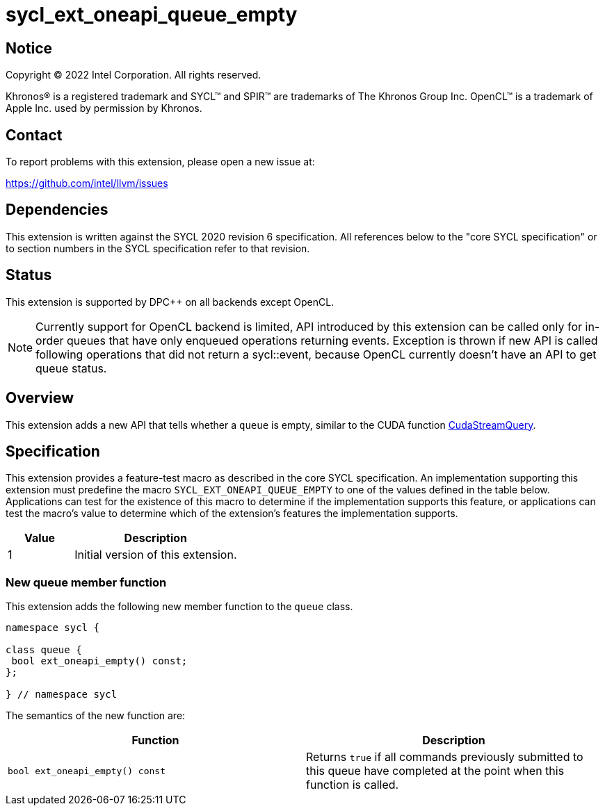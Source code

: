 = sycl_ext_oneapi_queue_empty

:source-highlighter: coderay
:coderay-linenums-mode: table

// This section needs to be after the document title.
:doctype: book
:toc2:
:toc: left
:encoding: utf-8
:lang: en
:dpcpp: pass:[DPC++]

// Set the default source code type in this document to C++,
// for syntax highlighting purposes.  This is needed because
// docbook uses c++ and html5 uses cpp.
:language: {basebackend@docbook:c++:cpp}


== Notice

Copyright (C) 2022 Intel Corporation.  All rights reserved.

Khronos(R) is a registered trademark and SYCL(TM) and SPIR(TM) are trademarks
of The Khronos Group Inc.  OpenCL(TM) is a trademark of Apple Inc. used by
permission by Khronos.


== Contact

To report problems with this extension, please open a new issue at:

https://github.com/intel/llvm/issues


== Dependencies

This extension is written against the SYCL 2020 revision 6 specification. All
references below to the "core SYCL specification" or to section numbers in the
SYCL specification refer to that revision.


== Status

This extension is supported by {dpcpp} on all backends except OpenCL.
[NOTE]
====
Currently support for OpenCL backend is limited, API introduced by this extension
can be called only for in-order queues that have only enqueued operations
returning events. Exception is thrown if new API is called following operations
that did not return a sycl::event, because OpenCL currently doesn't have an API
to get queue status.
====


== Overview

:cuda-stream: https://docs.nvidia.com/cuda/cuda-runtime-api/group__CUDART__STREAM.html#group__CUDART__STREAM_1g2021adeb17905c7ec2a3c1bf125c5435

This extension adds a new API that tells whether a `queue` is empty, similar to
the CUDA function {cuda-stream}[CudaStreamQuery].


== Specification

This extension provides a feature-test macro as described in the core SYCL
specification. An implementation supporting this extension must predefine the
macro `SYCL_EXT_ONEAPI_QUEUE_EMPTY` to one of the values defined in the table
below. Applications can test for the existence of this macro to determine if
the implementation supports this feature, or applications can test the macro's
value to determine which of the extension's features the implementation
supports.

[%header,cols="2,5"]
|===
|Value
|Description

|1
|Initial version of this extension.
|===

=== New queue member function

This extension adds the following new member function to the `queue` class.

[source,c++]
----
namespace sycl {

class queue {
 bool ext_oneapi_empty() const;
};

} // namespace sycl
----

The semantics of the new function are:

[frame="topbot",options="header"]
|===
|Function |Description

// --- ROW BREAK ---
a|
[source,c++]
----
bool ext_oneapi_empty() const
----
|
Returns `true` if all commands previously submitted to this queue have
completed at the point when this function is called.

|===
